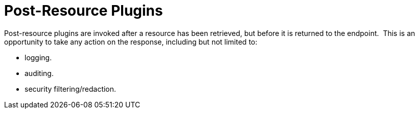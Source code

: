 :type: pluginIntro
:status: published
:title: Post-Resource Plugins
:link: _post_resource_plugins
:summary: Perform any changes to a resource after download.
:plugintypes: postresource
:order: 10

= Post-Resource Plugins

Post-resource plugins are invoked after a resource has been retrieved, but before it is returned to the endpoint. 
This is an opportunity to take any action on the response, including but not limited to:

* logging.
* auditing.
* security filtering/redaction.
